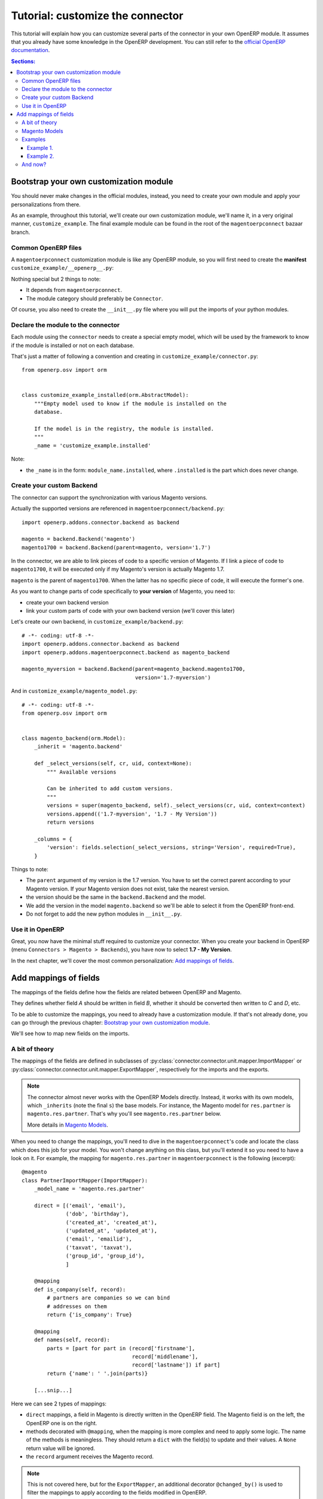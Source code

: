 .. _tutorial-customize:


#################################
Tutorial: customize the connector
#################################

This tutorial will explain how you can customize several parts of the
connector in your own OpenERP module. It assumes that you already have
some knowledge in the OpenERP development. You can still refer to the
`official OpenERP documentation`_.


.. contents:: Sections:
   :local:
   :backlinks: top


.. _official OpenERP documentation: http://doc.openerp.com/trunk/developers/server/

***************************************
Bootstrap your own customization module
***************************************

You should never make changes in the official modules, instead, you need
to create your own module and apply your personalizations from there.

As an example, throughout this tutorial, we'll create our own
customization module, we'll name it, in a very original manner,
``customize_example``. The final example module can be found in the root
of the ``magentoerpconnect`` bazaar branch.

Common OpenERP files
====================

A ``magentoerpconnect`` customization module is like any OpenERP module,
so you will first need to create the **manifest**
``customize_example/__openerp__.py``:

.. code-block:: python
   :emphasize-lines: 4,5

    # -*- coding: utf-8 -*-
    {'name': 'Magento Connector Customization',
     'version': '1.0.0',
     'category': 'Connector',
     'depends': ['magentoerpconnect',
                 ],
     'author': 'Myself',
     'license': 'AGPL-3',
     'description': """
    Magento Connector Customization
    ===============================

    Explain what this module changes.
    """,
     'data': [],
     'installable': True,
     'application': False,
    }

Nothing special but 2 things to note:

* It depends from ``magentoerpconnect``.
* The module category should preferably be ``Connector``.

Of course, you also need to create the ``__init__.py`` file where you will
put the imports of your python modules.

Declare the module to the connector
===================================

Each module using the ``connector`` needs to create a special empty
model, which will be used by the framework to know if the module is
installed or not on each database.

That's just a matter of following a convention and creating in ``customize_example/connector.py``::

    from openerp.osv import orm


    class customize_example_installed(orm.AbstractModel):
        """Empty model used to know if the module is installed on the
        database.

        If the model is in the registry, the module is installed.
        """
        _name = 'customize_example.installed'

Note:

* the ``_name`` is in the form: ``module_name.installed``, where
  ``.installed`` is the part which does never change.


Create your custom Backend
==========================

The connector can support the synchronization with various Magento
versions.

Actually the supported versions are referenced in
``magentoerpconnect/backend.py``::

    import openerp.addons.connector.backend as backend

    magento = backend.Backend('magento')
    magento1700 = backend.Backend(parent=magento, version='1.7')

In the connector, we are able to link pieces of code to a specific
version of Magento. If I link a piece of code to ``magento1700``, it
will be executed only if my Magento's version is actually Magento 1.7.

``magento`` is the parent of ``magento1700``. When the latter has no
specific piece of code, it will execute the former's one.

As you want to change parts of code specifically to **your version** of
Magento, you need to:

* create your own backend version
* link your custom parts of code with your own backend version (we'll
  cover this later)

Let's create our own backend, in ``customize_example/backend.py``::

    # -*- coding: utf-8 -*-
    import openerp.addons.connector.backend as backend
    import openerp.addons.magentoerpconnect.backend as magento_backend

    magento_myversion = backend.Backend(parent=magento_backend.magento1700,
                                        version='1.7-myversion')

And in ``customize_example/magento_model.py``::

    # -*- coding: utf-8 -*-
    from openerp.osv import orm


    class magento_backend(orm.Model):
        _inherit = 'magento.backend'

        def _select_versions(self, cr, uid, context=None):
            """ Available versions

            Can be inherited to add custom versions.
            """
            versions = super(magento_backend, self)._select_versions(cr, uid, context=context)
            versions.append(('1.7-myversion', '1.7 - My Version'))
            return versions

        _columns = {
            'version': fields.selection(_select_versions, string='Version', required=True),
        }

Things to note:

* The ``parent`` argument of my version is the 1.7 version. You have to
  set the correct parent according to your Magento version. If your
  Magento version does not exist, take the nearest version.
* the version should be the same in the ``backend.Backend`` and the
  model.
* We add the version in the model ``magento.backend`` so we'll be able to
  select it from the OpenERP front-end.
* Do not forget to add the new python modules in ``__init__.py``.

Use it in OpenERP
=================

Great, you now have the minimal stuff required to customize your
connector. When you create your backend in OpenERP (menu ``Connectors >
Magento > Backends``), you have now to select **1.7 - My Version**.

In the next chapter, we'll cover the most common personalization:
`Add mappings of fields`_.


.. _add-custom-mappings:

**********************
Add mappings of fields
**********************

The mappings of the fields define how the fields are related between OpenERP and Magento.

They defines whether field `A` should be written in field `B`, whether
it should be converted then written to `C` and `D`, etc.

To be able to customize the mappings, you need to already have a
customization module. If that's not already done, you can go through the
previous chapter: `Bootstrap your own customization module`_.

We'll see how to map new fields on the imports.

A bit of theory
===============

The mappings of the fields are defined in subclasses of
:py:class:`connector.connector.unit.mapper.ImportMapper` or
:py:class:`connector.connector.unit.mapper.ExportMapper`, respectively
for the imports and the exports.

.. note:: The connector almost never works with the OpenERP Models
          directly. Instead, it works with its own models, which
          ``_inherits`` (note the final ``s``) the base models. For
          instance, the Magento model for ``res.partner`` is
          ``magento.res.partner``. That's why you'll see
          ``magento.res.partner`` below.

          More details in `Magento Models`_.

When you need to change the mappings, you'll need to dive in the
``magentoerpconnect``'s code and locate the class which does this job for
your model. You won't change anything on this class, but you'll extend
it so you need to have a look on it.  For example, the mapping for
``magento.res.partner`` in ``magentoerpconnect`` is the following
(excerpt)::

  @magento
  class PartnerImportMapper(ImportMapper):
      _model_name = 'magento.res.partner'

      direct = [('email', 'email'),
                ('dob', 'birthday'),
                ('created_at', 'created_at'),
                ('updated_at', 'updated_at'),
                ('email', 'emailid'),
                ('taxvat', 'taxvat'),
                ('group_id', 'group_id'),
                ]

      @mapping
      def is_company(self, record):
          # partners are companies so we can bind
          # addresses on them
          return {'is_company': True}

      @mapping
      def names(self, record):
          parts = [part for part in (record['firstname'],
                                     record['middlename'],
                                     record['lastname']) if part]
          return {'name': ' '.join(parts)}

      [...snip...]

Here we can see 2 types of mappings:

* ``direct`` mappings, a field in Magento is directly written in the
  OpenERP field. The Magento field is on the left, the OpenERP one is on
  the right.
* methods decorated with ``@mapping``, when the mapping is more complex
  and need to apply some logic. The name of the methods is meaningless.
  They should return a ``dict`` with the field(s) to update and their
  values. A ``None`` return value will be ignored.
* the ``record`` argument receives the Magento record.

.. note:: This is not covered here, but for the ``ExportMapper``, an
          additional decorator ``@changed_by()`` is used to filter the
          mappings to apply according to the fields modified in OpenERP.


Magento Models
==============

As said in the previous section, the connector uses its own models
on top of the base ones. The connector's models are usually in the form
``magento.{model_name}``.

Basically, a Magento Model is an ``_inherits`` from the base model, so
it knows all the original fields along with its own. Its own fields are
the ID of the record on Magento, the ``many2one`` relations to the
``magento.backend`` or to the ``magento.website`` and the attributes
which are peculiar to Magento.

Example with an excerpt of the fields for ``magento.res.partner``:

* ``openerp_id``: ``many2one`` to the ``res.partner`` (``_inherits``)
* ``backend_id``: ``many2one`` to the ``magento.backend`` model (Magento
  Instance), for the partner this is a ``related`` because we already
  have a link to the website, itself associated to a ``magento.backend``.
* ``website_id``: ``many2one`` to the ``magento.website`` model
* ``magento_id``: the ID of the customer on Magento
* ``group_id``: ``many2one`` to the ``magento.res.partner.category``,
  itself a Magento model for ``res.partner.category`` (Customer Groups)
* ``created_at``: created_at field from Magento
* ``taxvat``: taxvat field from Magento
* and all the fields from ``res.partner``

This datamodel allows to:

* Share the same ``res.partner`` with several ``magento.website``  (or
  even several ``magento.backend``) as we can have as many
  ``magento.res.partner`` as we want on top of a ``res.partner``.
* The values can be different for each website or backend


.. note:: In the mappings, we'll write some fields on ``res.partner``
          (via ``_inherits``) and some on ``magento.res.partner``. When
          we want to add a new field, we have to decide where to add it.
          That's a matter of: does it make more sense do have this data
          on the base model rather than on the Magento's one and should
          this data be shared between all websites / backends?

Examples
========

Example 1.
----------

I want to import the field ``created_in`` from customers.

I add it on ``magento.res.partner`` because it doesn't make sense on
``res.partner``.

For this field, the Magento API returns a string. I add it in
``customize_example/partner.py`` (I willingly skip the part 'add them in
the views')::

  # -*- coding: utf-8 -*-
  from openerp.osv import orm, fields

  class magento_res_partner(orm.Model):
      _inherit = 'magento.res.partner'

      _columns = {
          'created_in': fields.char('Created In', readonly=True),
      }


In the same file, I add the import of the Magento Backend to use and the
current mapper::

  from openerp.addons.magentoerpconnect.partner import PartnerImportMapper
  from .backend import magento_myversion

And I extend the partner's mapper, decorated with
``@magento_myversion``::

  @magento_myversion
  class MyPartnerImportMapper(PartnerImportMapper):
      _model_name = 'magento.res.partner'

      direct = PartnerImportMapper.direct + [('created_in', 'created_in')]

And that's it! The field will be imported along with the other fields.

.. attention:: Verify that you have selected the right version when you
               have created your backend in ``Connectors > Magento > Backends``
               otherwise your code will not be used.

Example 2.
----------

I want to import the ``gender`` field. This one is a bit special because
Magento maps 'Male' to ``123`` and 'Female' to ``124``. They are surely
the identifiers of the attributes in Magento, and there's maybe an entry
point in the API to get the proper values, but for the sake of the
example, we'll assume we can hard-code theses values in the mappings.

This time, I will create the field in ``res.partner``, because the value
will likely be the same even if we have many ``magento.res.partner`` and
this information can be useful at this level.

In ``customize_example/partner.py``, I write::

  # -*- coding: utf-8 -*-
  from openerp.osv import orm, fields

  class res_partner(orm.Model):
      _inherit = 'res.partner'

      _columns = {
          'gender': fields.selection([('male', 'Male'),
                                      ('female', 'Female')],
                                     string='Gender'),
      }

The same imports than in the `Example 1.`_ are needed, but we need to
import ``mapping`` too::

  from openerp.addons.connector.unit.mapper import mapping
  from openerp.addons.magentoerpconnect.partner import PartnerImportMapper
  from .backend import magento_myversion

This is not a `direct` mapping, I will use a method to define the
``gender`` value::

  MAGENTO_GENDER = {'123': 'male',
                    '124': 'female'}

  @magento_myversion
  class MyPartnerImportMapper(PartnerImportMapper):
      _model_name = 'magento.res.partner'

      @mapping
      def gender(self, record):
          gender = MAGENTO_GENDER.get(record.get('gender'))
          return {'gender': gender}

The ``gender`` field will now be imported.

And now?
========

With theses principles, you should now be able to extend the original
mappings and add your own ones. This is applicable for the customers but
for any other model actually imported as well.
